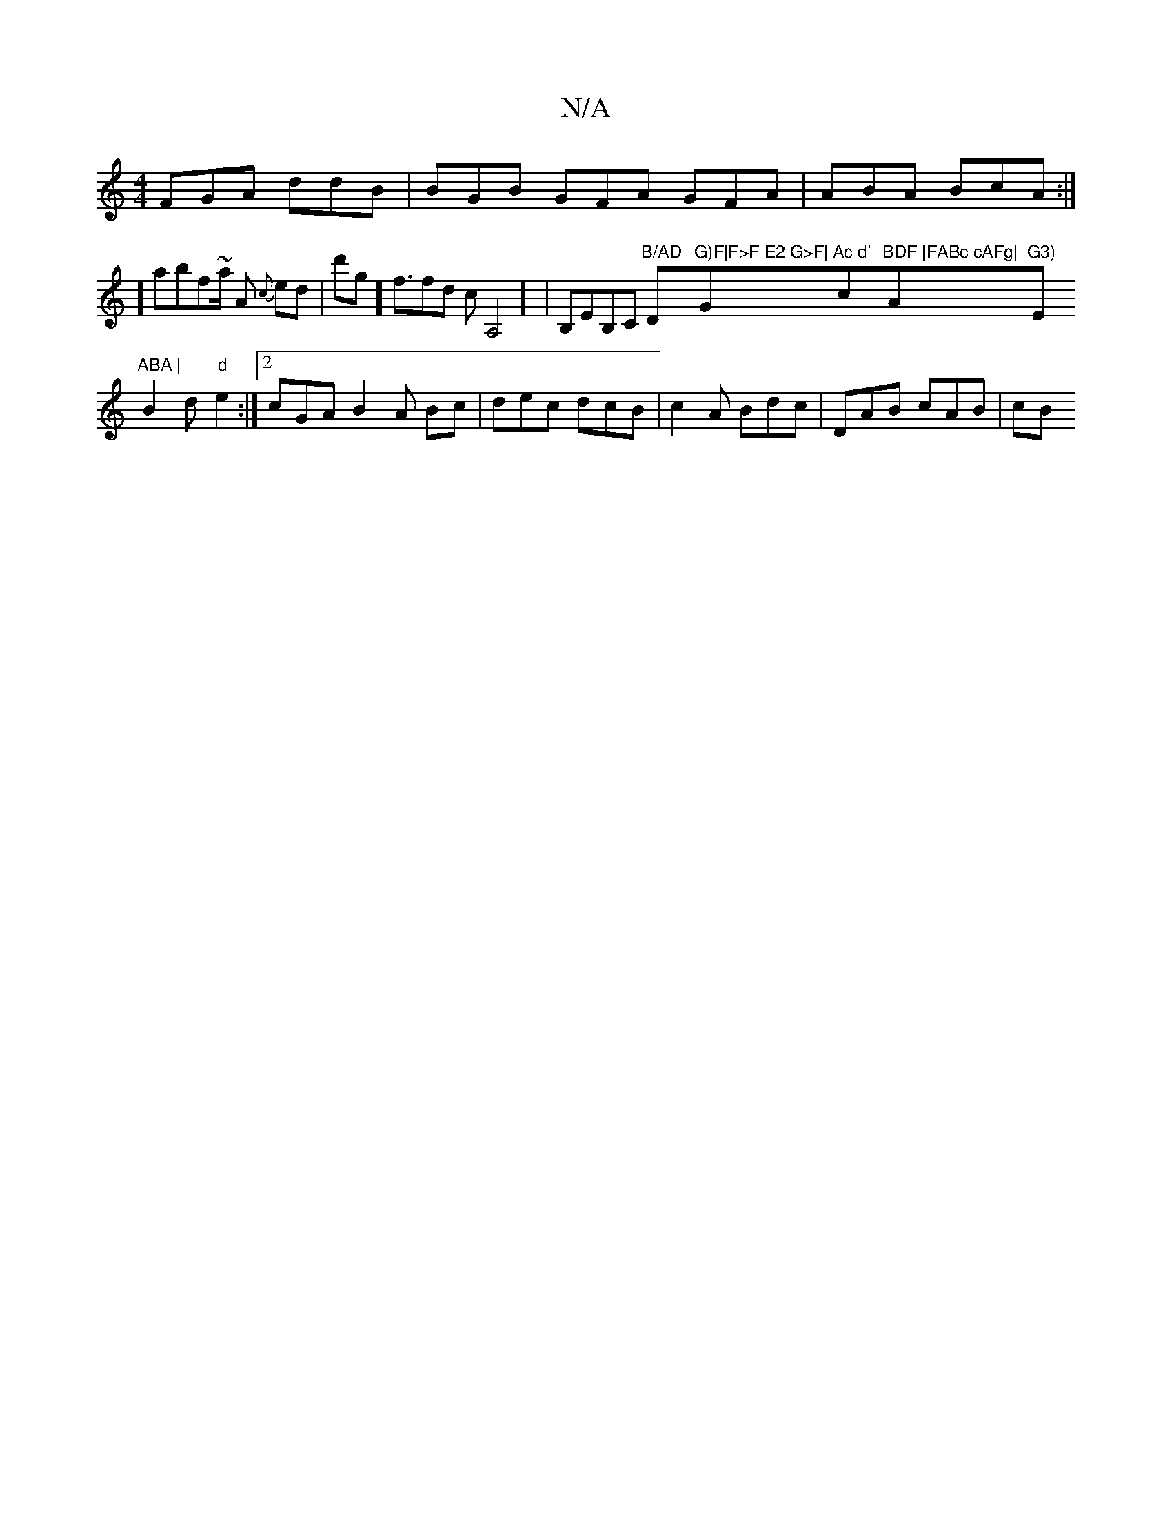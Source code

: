 X:1
T:N/A
M:4/4
R:N/A
K:Cmajor
FGA ddB | BGB GFA GFA | ABA BcA:|
] abf~a/2 A {c}ed-| d'g] f3/2fd cA,4] | B,EB,C "B/AD "D"G)F|F>F E2 G>F|"G"Ac d' "c"BDF |FABc cAFg|"A"G3) "E"ABA |
B2d "d"e2 :|2 cGA B2A Bc|dec dcB| c2A Bdc|DAB cAB|cB